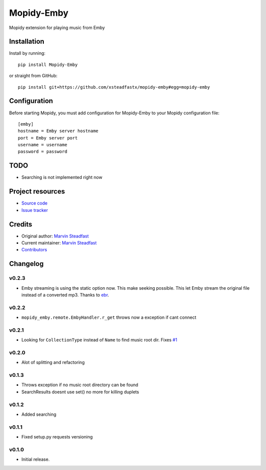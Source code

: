 ****************************
Mopidy-Emby
****************************

.. image:: https://img.shields.io/pypi/v/Mopidy-Emby.svg?style=flat
    :target: https://pypi.python.org/pypi/Mopidy-Emby/
    :alt: Latest PyPI version

.. image:: https://img.shields.io/travis/xsteadfastx/mopidy-emby/master.svg?style=flat
    :target: https://travis-ci.org/xsteadfastx/mopidy-emby
    :alt: Travis CI build status

.. image:: https://img.shields.io/coveralls/xsteadfastx/mopidy-emby/master.svg?style=flat
    :target: https://coveralls.io/r/xsteadfastx/mopidy-emby
    :alt: Test coverage

.. image:: https://img.shields.io/badge/SayThanks.io-%E2%98%BC-1EAEDB.svg
    :target: https://saythanks.io/to/xsteadfastx
    :alt: Say Thanks


Mopidy extension for playing music from Emby


Installation
============

Install by running::

    pip install Mopidy-Emby

or straight from GitHub::

    pip install git+https://github.com/xsteadfastx/mopidy-emby#egg=mopidy-emby


Configuration
=============

Before starting Mopidy, you must add configuration for
Mopidy-Emby to your Mopidy configuration file::

    [emby]
    hostname = Emby server hostname
    port = Emby server port
    username = username
    password = password


TODO
====

- Searching is not implemented right now


Project resources
=================

- `Source code <https://github.com/xsteadfastx/mopidy-emby>`_
- `Issue tracker <https://github.com/xsteadfastx/mopidy-emby/issues>`_


Credits
=======

- Original author: `Marvin Steadfast <https://github.com/xsteadfastx>`_
- Current maintainer: `Marvin Steadfast <https://github.com/xsteadfastx>`_
- `Contributors <https://github.com/xsteadfastx/mopidy-emby/graphs/contributors>`_


Changelog
=========

v0.2.3
---------------------------------------

- Emby streaming is using the static option now. This make seeking possible. This let Emby stream the original file instead of a converted mp3. Thanks to `ebr <https://emby.media/community/index.php?/topic/42501-seek-in-a-stream-from-the-api/>`_.

v0.2.2
---------------------------------------

- ``mopidy_emby.remote.EmbyHandler.r_get`` throws now a exception if cant connect

v0.2.1
---------------------------------------

- Looking for ``CollectionType`` instead of ``Name`` to find music root dir. Fixes `#1 <https://github.com/xsteadfastx/mopidy-emby/issues/1>`_

v0.2.0
---------------------------------------

- Alot of splitting and refactoring

v0.1.3
----------------------------------------

- Throws exception if no music root directory can be found
- SearchResults doesnt use set() no more for killing duplets

v0.1.2
----------------------------------------

- Added searching

v0.1.1
----------------------------------------

- Fixed setup.py requests versioning

v0.1.0
----------------------------------------

- Initial release.
